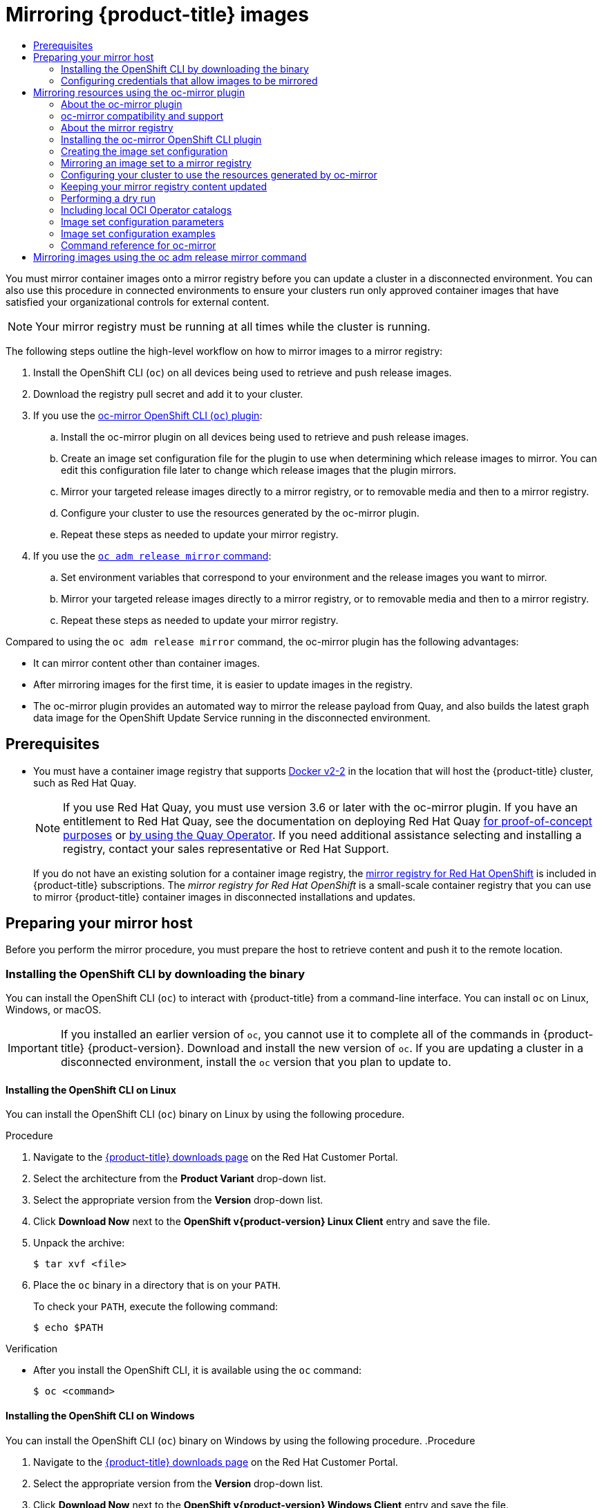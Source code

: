 :_mod-docs-content-type: ASSEMBLY
[id="mirroring-ocp-image-repository"]
= Mirroring {product-title} images
// The {product-title} attribute provides the context-sensitive name of the relevant OpenShift distribution, for example, "OpenShift Container Platform" or "OKD". The {product-version} attribute provides the product version relative to the distribution, for example "4.9".
// {product-title} and {product-version} are parsed when AsciiBinder queries the _distro_map.yml file in relation to the base branch of a pull request.
// See https://github.com/openshift/openshift-docs/blob/main/contributing_to_docs/doc_guidelines.adoc#product-name-and-version for more information on this topic.
// Other common attributes are defined in the following lines:
:data-uri:
:icons:
:experimental:
:toc: macro
:toc-title:
:imagesdir: images
:prewrap!:
:op-system-first: Red Hat Enterprise Linux CoreOS (RHCOS)
:op-system: RHCOS
:op-system-lowercase: rhcos
:op-system-base: RHEL
:op-system-base-full: Red Hat Enterprise Linux (RHEL)
:op-system-version: 8.x
:tsb-name: Template Service Broker
:kebab: image:kebab.png[title="Options menu"]
:rh-openstack-first: Red Hat OpenStack Platform (RHOSP)
:rh-openstack: RHOSP
:ai-full: Assisted Installer
:ai-version: 2.3
:cluster-manager-first: Red Hat OpenShift Cluster Manager
:cluster-manager: OpenShift Cluster Manager
:cluster-manager-url: link:https://console.redhat.com/openshift[OpenShift Cluster Manager Hybrid Cloud Console]
:cluster-manager-url-pull: link:https://console.redhat.com/openshift/install/pull-secret[pull secret from the Red Hat OpenShift Cluster Manager]
:insights-advisor-url: link:https://console.redhat.com/openshift/insights/advisor/[Insights Advisor]
:hybrid-console: Red Hat Hybrid Cloud Console
:hybrid-console-second: Hybrid Cloud Console
:oadp-first: OpenShift API for Data Protection (OADP)
:oadp-full: OpenShift API for Data Protection
:oc-first: pass:quotes[OpenShift CLI (`oc`)]
:product-registry: OpenShift image registry
:rh-storage-first: Red Hat OpenShift Data Foundation
:rh-storage: OpenShift Data Foundation
:rh-rhacm-first: Red Hat Advanced Cluster Management (RHACM)
:rh-rhacm: RHACM
:rh-rhacm-version: 2.8
:sandboxed-containers-first: OpenShift sandboxed containers
:sandboxed-containers-operator: OpenShift sandboxed containers Operator
:sandboxed-containers-version: 1.3
:sandboxed-containers-version-z: 1.3.3
:sandboxed-containers-legacy-version: 1.3.2
:cert-manager-operator: cert-manager Operator for Red Hat OpenShift
:secondary-scheduler-operator-full: Secondary Scheduler Operator for Red Hat OpenShift
:secondary-scheduler-operator: Secondary Scheduler Operator
// Backup and restore
:velero-domain: velero.io
:velero-version: 1.11
:launch: image:app-launcher.png[title="Application Launcher"]
:mtc-short: MTC
:mtc-full: Migration Toolkit for Containers
:mtc-version: 1.8
:mtc-version-z: 1.8.0
// builds (Valid only in 4.11 and later)
:builds-v2title: Builds for Red Hat OpenShift
:builds-v2shortname: OpenShift Builds v2
:builds-v1shortname: OpenShift Builds v1
//gitops
:gitops-title: Red Hat OpenShift GitOps
:gitops-shortname: GitOps
:gitops-ver: 1.1
:rh-app-icon: image:red-hat-applications-menu-icon.jpg[title="Red Hat applications"]
//pipelines
:pipelines-title: Red Hat OpenShift Pipelines
:pipelines-shortname: OpenShift Pipelines
:pipelines-ver: pipelines-1.12
:pipelines-version-number: 1.12
:tekton-chains: Tekton Chains
:tekton-hub: Tekton Hub
:artifact-hub: Artifact Hub
:pac: Pipelines as Code
//odo
:odo-title: odo
//OpenShift Kubernetes Engine
:oke: OpenShift Kubernetes Engine
//OpenShift Platform Plus
:opp: OpenShift Platform Plus
//openshift virtualization (cnv)
:VirtProductName: OpenShift Virtualization
:VirtVersion: 4.14
:KubeVirtVersion: v0.59.0
:HCOVersion: 4.14.0
:CNVNamespace: openshift-cnv
:CNVOperatorDisplayName: OpenShift Virtualization Operator
:CNVSubscriptionSpecSource: redhat-operators
:CNVSubscriptionSpecName: kubevirt-hyperconverged
:delete: image:delete.png[title="Delete"]
//distributed tracing
:DTProductName: Red Hat OpenShift distributed tracing platform
:DTShortName: distributed tracing platform
:DTProductVersion: 2.9
:JaegerName: Red Hat OpenShift distributed tracing platform (Jaeger)
:JaegerShortName: distributed tracing platform (Jaeger)
:JaegerVersion: 1.47.0
:OTELName: Red Hat OpenShift distributed tracing data collection
:OTELShortName: distributed tracing data collection
:OTELOperator: Red Hat OpenShift distributed tracing data collection Operator
:OTELVersion: 0.81.0
:TempoName: Red Hat OpenShift distributed tracing platform (Tempo)
:TempoShortName: distributed tracing platform (Tempo)
:TempoOperator: Tempo Operator
:TempoVersion: 2.1.1
//logging
:logging-title: logging subsystem for Red Hat OpenShift
:logging-title-uc: Logging subsystem for Red Hat OpenShift
:logging: logging subsystem
:logging-uc: Logging subsystem
//serverless
:ServerlessProductName: OpenShift Serverless
:ServerlessProductShortName: Serverless
:ServerlessOperatorName: OpenShift Serverless Operator
:FunctionsProductName: OpenShift Serverless Functions
//service mesh v2
:product-dedicated: Red Hat OpenShift Dedicated
:product-rosa: Red Hat OpenShift Service on AWS
:SMProductName: Red Hat OpenShift Service Mesh
:SMProductShortName: Service Mesh
:SMProductVersion: 2.4.4
:MaistraVersion: 2.4
//Service Mesh v1
:SMProductVersion1x: 1.1.18.2
//Windows containers
:productwinc: Red Hat OpenShift support for Windows Containers
// Red Hat Quay Container Security Operator
:rhq-cso: Red Hat Quay Container Security Operator
// Red Hat Quay
:quay: Red Hat Quay
:sno: single-node OpenShift
:sno-caps: Single-node OpenShift
//TALO and Redfish events Operators
:cgu-operator-first: Topology Aware Lifecycle Manager (TALM)
:cgu-operator-full: Topology Aware Lifecycle Manager
:cgu-operator: TALM
:redfish-operator: Bare Metal Event Relay
//Formerly known as CodeReady Containers and CodeReady Workspaces
:openshift-local-productname: Red Hat OpenShift Local
:openshift-dev-spaces-productname: Red Hat OpenShift Dev Spaces
// Factory-precaching-cli tool
:factory-prestaging-tool: factory-precaching-cli tool
:factory-prestaging-tool-caps: Factory-precaching-cli tool
:openshift-networking: Red Hat OpenShift Networking
// TODO - this probably needs to be different for OKD
//ifdef::openshift-origin[]
//:openshift-networking: OKD Networking
//endif::[]
// logical volume manager storage
:lvms-first: Logical volume manager storage (LVM Storage)
:lvms: LVM Storage
//Operator SDK version
:osdk_ver: 1.31.0
//Operator SDK version that shipped with the previous OCP 4.x release
:osdk_ver_n1: 1.28.0
//Next-gen (OCP 4.14+) Operator Lifecycle Manager, aka "v1"
:olmv1: OLM 1.0
:olmv1-first: Operator Lifecycle Manager (OLM) 1.0
:ztp-first: GitOps Zero Touch Provisioning (ZTP)
:ztp: GitOps ZTP
:3no: three-node OpenShift
:3no-caps: Three-node OpenShift
:run-once-operator: Run Once Duration Override Operator
// Web terminal
:web-terminal-op: Web Terminal Operator
:devworkspace-op: DevWorkspace Operator
:secrets-store-driver: Secrets Store CSI driver
:secrets-store-operator: Secrets Store CSI Driver Operator
//AWS STS
:sts-first: Security Token Service (STS)
:sts-full: Security Token Service
:sts-short: STS
//Cloud provider names
//AWS
:aws-first: Amazon Web Services (AWS)
:aws-full: Amazon Web Services
:aws-short: AWS
//GCP
:gcp-first: Google Cloud Platform (GCP)
:gcp-full: Google Cloud Platform
:gcp-short: GCP
//alibaba cloud
:alibaba: Alibaba Cloud
// IBM Cloud VPC
:ibmcloudVPCProductName: IBM Cloud VPC
:ibmcloudVPCRegProductName: IBM(R) Cloud VPC
// IBM Cloud
:ibm-cloud-bm: IBM Cloud Bare Metal (Classic)
:ibm-cloud-bm-reg: IBM Cloud(R) Bare Metal (Classic)
// IBM Power
:ibmpowerProductName: IBM Power
:ibmpowerRegProductName: IBM(R) Power
// IBM zSystems
:ibmzProductName: IBM Z
:ibmzRegProductName: IBM(R) Z
:linuxoneProductName: IBM(R) LinuxONE
//Azure
:azure-full: Microsoft Azure
:azure-short: Azure
//vSphere
:vmw-full: VMware vSphere
:vmw-short: vSphere
//Oracle
:oci-first: Oracle(R) Cloud Infrastructure
:oci: OCI
:ocvs-first: Oracle(R) Cloud VMware Solution (OCVS)
:ocvs: OCVS
:context: mirroring-ocp-image-repository

toc::[]

////
WARNING: This assembly has been moved into a subdirectory for 4.14+. Changes to this assembly for earlier versions should be done in separate PRs based off of their respective version branches. Otherwise, your cherry picks may fail.

To do: Remove this comment once 4.13 docs are EOL.
////

You must mirror container images onto a mirror registry before you can update a cluster in a disconnected environment. You can also use this procedure in connected environments to ensure your clusters run only approved container images that have satisfied your organizational controls for external content.

[NOTE]
====
Your mirror registry must be running at all times while the cluster is running.
====

The following steps outline the high-level workflow on how to mirror images to a mirror registry:

. Install the OpenShift CLI (`oc`) on all devices being used to retrieve and push release images.

. Download the registry pull secret and add it to your cluster.

. If you use the xref:../../../updating/updating_a_cluster/updating_disconnected_cluster/mirroring-image-repository.adoc#mirroring-ocp-resources-ocmirror[oc-mirror OpenShift CLI (`oc`) plugin]:

.. Install the oc-mirror plugin on all devices being used to retrieve and push release images.

.. Create an image set configuration file for the plugin to use when determining which release images to mirror. You can edit this configuration file later to change which release images that the plugin mirrors.

.. Mirror your targeted release images directly to a mirror registry, or to removable media and then to a mirror registry.

.. Configure your cluster to use the resources generated by the oc-mirror plugin.

.. Repeat these steps as needed to update your mirror registry.

. If you use the xref:../../../updating/updating_a_cluster/updating_disconnected_cluster/mirroring-image-repository.adoc#update-mirror-repository-adm-release-mirror_mirroring-ocp-image-repository[`oc adm release mirror` command]:

.. Set environment variables that correspond to your environment and the release images you want to mirror.

.. Mirror your targeted release images directly to a mirror registry, or to removable media and then to a mirror registry.

.. Repeat these steps as needed to update your mirror registry.

Compared to using the `oc adm release mirror` command, the oc-mirror plugin has the following advantages:

* It can mirror content other than container images.

* After mirroring images for the first time, it is easier to update images in the registry.

* The oc-mirror plugin provides an automated way to mirror the release payload from Quay, and also builds the latest graph data image for the OpenShift Update Service running in the disconnected environment.

[id="prerequisites_updating-mirroring-disconnected"]
== Prerequisites

* You must have a container image registry that supports link:https://docs.docker.com/registry/spec/manifest-v2-2[Docker v2-2] in the location that will host the {product-title} cluster, such as Red Hat Quay.
+
[NOTE]
====
If you use Red Hat Quay, you must use version 3.6 or later with the oc-mirror plugin. If you have an entitlement to Red Hat Quay, see the documentation on deploying Red Hat Quay link:https://access.redhat.com/documentation/en-us/red_hat_quay/3.6/html/deploy_red_hat_quay_for_proof-of-concept_non-production_purposes/[for proof-of-concept purposes] or link:https://access.redhat.com/documentation/en-us/red_hat_quay/3.6/html/deploy_red_hat_quay_on_openshift_with_the_quay_operator/[by using the Quay Operator]. If you need additional assistance selecting and installing a registry, contact your sales representative or Red Hat Support.
====
+
If you do not have an existing solution for a container image registry, the xref:../../../installing/disconnected_install/installing-mirroring-creating-registry.adoc#installing-mirroring-creating-registry[mirror registry for Red Hat OpenShift] is included in {product-title} subscriptions. The _mirror registry for Red Hat OpenShift_ is a small-scale container registry that you can use to mirror {product-title} container images in disconnected installations and updates.

[id="updating-restricted-network-mirror-host"]
== Preparing your mirror host

Before you perform the mirror procedure, you must prepare the host to retrieve content and push it to the remote location.

// Installing the OpenShift CLI by downloading the binary
:leveloffset: +2

// Module included in the following assemblies:
//
// * installing/installing_alibaba/installing-alibaba-network-customizations.adoc
// * installing/installing_alibaba/installing-alibaba-vpc.adoc
// * cli_reference/openshift_cli/getting-started.adoc
// * installing/installing_aws/installing-aws-user-infra.adoc
// * installing/installing_aws/installing-aws-customizations.adoc
// * installing/installing_aws/installing-aws-default.adoc
// * installing/installing_aws/installing-aws-china.adoc
// * installing/installing_aws/installing-aws-government-region.adoc
// * installing/installing_aws/installing-aws-secret-region.adoc
// * installing/installing_aws/installing-aws-network-customizations.adoc
// * installing/installing_aws/installing-aws-private.adoc
// * installing/installing_aws/installing-aws-vpc.adoc
// * installing/installing_aws/installing-restricted-networks-aws-installer-provisioned.adoc
// * installing/installing_aws/installing-aws-outposts-remote-workers.adocs
// * installing/installing_azure/installing-azure-customizations.adoc
// * installing/installing_azure/installing-azure-default.adoc
// * installing/installing_azure/installing-azure-government-region.adoc
// * installing/installing_azure/installing-azure-private.adoc
// * installing/installing_azure/installing-azure-vnet.adoc
// * installing/installing_azure/installing-azure-user-infra.adoc
// * installing/installing_azure_stack_hub/installing-azure-stack-hub-default.adoc
// * installing/installing_azure_stack_hub/installing-azure-stack-hub-user-infra.adoc
// * installing/installing_bare_metal/installing-bare-metal.adoc
// * installing/installing_gcp/installing-gcp-customizations.adoc
// * installing/installing_gcp/installing-gcp-private.adoc
// * installing/installing_gcp/installing-gcp-default.adoc
// * installing/installing_gcp/installing-gcp-vpc.adoc
// * installing/installing_gcp/installing-gcp-user-infra.adoc
// * installing/installing_gcp/installing-restricted-networks-gcp-installer-provisioned.adoc
// * installing/installing_ibm_cloud_public/installing-ibm-cloud-customizations.adoc
// * installing/installing_ibm_cloud_public/installing-ibm-cloud-network-customizations.adoc
// * installing/installing_ibm_cloud_public/installing-ibm-cloud-vpc.adoc
// * installing/installing_ibm_cloud_public/installing-ibm-cloud-private.adoc
// * installing/install_config/installing-restricted-networks-preparations.adoc
// * installing/installing_vsphere/installing-vsphere.adoc
// * installing/installing_vsphere/installing-vsphere-installer-provisioned.adoc
// * installing/installing_vsphere/installing-vsphere-installer-provisioned-customizations.adoc
// * installing/installing_vsphere/installing-vsphere-installer-provisioned-network-customizations.adoc
// * installing/installing_vsphere/installing-restricted-networks-installer-provisioned-vsphere.adoc
// * installing/installing_ibm_z/installing-ibm-z.adoc
// * openshift_images/samples-operator-alt-registry.adoc
// * updating/updating-restricted-network-cluster/mirroring-image-repository.adoc
// * microshift_cli_ref/microshift-oc-cli-install.adoc
// * updating/updating_a_cluster/updating_disconnected_cluster/mirroring-image-repository.adoc
// * installing/installing-nutanix-installer-provisioned.adoc
// * installing/installing-restricted-networks-nutanix-installer-provisioned.adoc
// * installing/installing_ibm_powervs/installing-ibm-power-vs-private-cluster.adoc
// * installing/installing_ibm_powervs/installing-restricted-networks-ibm-power-vs.adoc
// * installing/installing_ibm_powervs/installing-ibm-powervs-vpc.adoc
// * installing/installing-restricted-networks-azure-installer-provisioned.adoc
// * installing/installing_azure/installing-restricted-networks-azure-user-provisioned.adoc
// AMQ docs link to this; do not change anchor

:restricted:

:_mod-docs-content-type: PROCEDURE
[id="cli-installing-cli_{context}"]
= Installing the OpenShift CLI by downloading the binary

You can install the {oc-first} to interact with
{product-title}
from a command-line interface. You can install `oc` on Linux, Windows, or macOS.

[IMPORTANT]
====
If you installed an earlier version of `oc`, you cannot use it to complete all of the commands in
{product-title} {product-version}.
Download and install the new version of `oc`.
If you are updating a cluster in a disconnected environment, install the `oc` version that you plan to update to.
====

[discrete]
== Installing the OpenShift CLI on Linux

You can install the OpenShift CLI (`oc`) binary on Linux by using the following procedure.

.Procedure

. Navigate to the link:https://access.redhat.com/downloads/content/290[{product-title} downloads page] on the Red Hat Customer Portal.
. Select the architecture from the *Product Variant* drop-down list.
. Select the appropriate version from the *Version* drop-down list.
. Click *Download Now* next to the *OpenShift v{product-version} Linux Client* entry and save the file.
. Unpack the archive:
+
[source,terminal]
----
$ tar xvf <file>
----
. Place the `oc` binary in a directory that is on your `PATH`.
+
To check your `PATH`, execute the following command:
+
[source,terminal]
----
$ echo $PATH
----

.Verification

* After you install the OpenShift CLI, it is available using the `oc` command:
+
[source,terminal]
----
$ oc <command>
----

[discrete]
== Installing the OpenShift CLI on Windows

You can install the OpenShift CLI (`oc`) binary on Windows by using the following procedure.
.Procedure

. Navigate to the link:https://access.redhat.com/downloads/content/290[{product-title} downloads page] on the Red Hat Customer Portal.
. Select the appropriate version from the *Version* drop-down list.
. Click *Download Now* next to the *OpenShift v{product-version} Windows Client* entry and save the file.
. Unzip the archive with a ZIP program.
. Move the `oc` binary to a directory that is on your `PATH`.
+
To check your `PATH`, open the command prompt and execute the following command:
+
[source,terminal]
----
C:\> path
----

.Verification

* After you install the OpenShift CLI, it is available using the `oc` command:
+
[source,terminal]
----
C:\> oc <command>
----

[discrete]
== Installing the OpenShift CLI on macOS

You can install the OpenShift CLI (`oc`) binary on macOS by using the following procedure.
.Procedure

. Navigate to the link:https://access.redhat.com/downloads/content/290[{product-title} downloads page] on the Red Hat Customer Portal.
. Select the appropriate version from the *Version* drop-down list.
. Click *Download Now* next to the *OpenShift v{product-version} macOS Client* entry and save the file.
+
[NOTE]
====
For macOS arm64, choose the *OpenShift v{product-version} macOS arm64 Client* entry.
====
. Unpack and unzip the archive.
. Move the `oc` binary to a directory on your PATH.
+
To check your `PATH`, open a terminal and execute the following command:
+
[source,terminal]
----
$ echo $PATH
----

.Verification

* After you install the OpenShift CLI, it is available using the `oc` command:
+
[source,terminal]
----
$ oc <command>
----

:!restricted:

:leveloffset!:

[role="_additional-resources"]
.Additional resources

* xref:../../../cli_reference/openshift_cli/extending-cli-plugins.adoc#cli-installing-plugins_cli-extend-plugins[Installing and using CLI plugins]

// Configuring credentials that allow images to be mirrored
:leveloffset: +2

// Module included in the following assemblies:
//
// * installing/disconnected_install/installing-mirroring-installation-images.adoc
// * installing/disconnected_install/installing-mirroring-disconnected.adoc
// * openshift_images/samples-operator-alt-registry.adoc
// * scalability_and_performance/ztp_far_edge/ztp-deploying-far-edge-clusters-at-scale.adoc
// * updating/updating_a_cluster/updating_disconnected_cluster/mirroring-image-repository.adoc

:restricted:
:update-oc-mirror:



:_mod-docs-content-type: PROCEDURE
[id="installation-adding-registry-pull-secret_{context}"]
= Configuring credentials that allow images to be mirrored

Create a container image registry credentials file that allows mirroring
images from Red Hat to your mirror.

[WARNING]
====
Do not use this image registry credentials file as the pull secret when you install a cluster. If you provide this file when you install cluster, all of the machines in the cluster will have write access to your mirror registry.
====

[WARNING]
====
This process requires that you have write access to a container image registry on the mirror registry and adds the credentials to a registry pull secret.
====


.Prerequisites
* You configured a mirror registry to use in your disconnected environment.
* You identified an image repository location on your mirror registry to mirror images into.
* You provisioned a mirror registry account that allows images to be uploaded to that image repository.

.Procedure

Complete the following steps on the installation host:

. Download your `registry.redhat.io` {cluster-manager-url-pull}.

. Make a copy of your pull secret in JSON format:
+
[source,terminal]
----
$ cat ./pull-secret | jq . > <path>/<pull_secret_file_in_json> <1>
----
<1> Specify the path to the folder to store the pull secret in and a name for the JSON file that you create.
+
The contents of the file resemble the following example:
+
[source,json]
----
{
  "auths": {
    "cloud.openshift.com": {
      "auth": "b3BlbnNo...",
      "email": "you@example.com"
    },
    "quay.io": {
      "auth": "b3BlbnNo...",
      "email": "you@example.com"
    },
    "registry.connect.redhat.com": {
      "auth": "NTE3Njg5Nj...",
      "email": "you@example.com"
    },
    "registry.redhat.io": {
      "auth": "NTE3Njg5Nj...",
      "email": "you@example.com"
    }
  }
}
----
// An additional step for following this procedure when using oc-mirror as part of the disconnected install process.
// Similar to the additional step above, except it is framed as optional because it is included in a disconnected update page (where users may or may not use oc-mirror for their process)
. Optional: If using the oc-mirror plugin, save the file either as `~/.docker/config.json` or `$XDG_RUNTIME_DIR/containers/auth.json`.

. Generate the base64-encoded user name and password or token for your mirror registry:
+
[source,terminal]
----
$ echo -n '<user_name>:<password>' | base64 -w0 <1>
BGVtbYk3ZHAtqXs=
----
<1> For `<user_name>` and `<password>`, specify the user name and password that you configured for your registry.

. Edit the JSON
file and add a section that describes your registry to it:
+
[source,json]
----
  "auths": {
    "<mirror_registry>": { <1>
      "auth": "<credentials>", <2>
      "email": "you@example.com"
    }
  },
----
<1> For `<mirror_registry>`, specify the registry domain name, and optionally the
port, that your mirror registry uses to serve content. For example,
`registry.example.com` or `registry.example.com:8443`
<2> For `<credentials>`, specify the base64-encoded user name and password for
the mirror registry.
+
The file resembles the following example:
+
[source,json]
----
{
  "auths": {
    "registry.example.com": {
      "auth": "BGVtbYk3ZHAtqXs=",
      "email": "you@example.com"
    },
    "cloud.openshift.com": {
      "auth": "b3BlbnNo...",
      "email": "you@example.com"
    },
    "quay.io": {
      "auth": "b3BlbnNo...",
      "email": "you@example.com"
    },
    "registry.connect.redhat.com": {
      "auth": "NTE3Njg5Nj...",
      "email": "you@example.com"
    },
    "registry.redhat.io": {
      "auth": "NTE3Njg5Nj...",
      "email": "you@example.com"
    }
  }
}
----

////
This is not currently working as intended.
. Log in to your registry by using the following command:
+
[source,terminal]
----
$ oc registry login --to ./pull-secret.json --registry "<registry_host_and_port>" --auth-basic=<username>:<password>
----
+
Provide both the registry details and a valid user name and password for the registry.
////


:!restricted:
:!update-oc-mirror:


:leveloffset!:

[id=mirroring-ocp-resources-ocmirror]
== Mirroring resources using the oc-mirror plugin

You can use the oc-mirror OpenShift CLI (`oc`) plugin to mirror images to a mirror registry in your fully or partially disconnected environments. You must run oc-mirror from a system with internet connectivity to download the required images from the official Red Hat registries.

// About the oc-mirror plugin
:leveloffset: +2

// Module included in the following assemblies:
//
// * installing/disconnected_install/installing-mirroring-disconnected.adoc
// * updating/updating_a_cluster/updating_disconnected_cluster/mirroring-image-repository.adoc

:_mod-docs-content-type: CONCEPT
[id="installation-oc-mirror-about_{context}"]
= About the oc-mirror plugin

You can use the oc-mirror OpenShift CLI (`oc`) plugin to mirror all required {product-title} content and other images to your mirror registry by using a single tool. It provides the following features:

* Provides a centralized method to mirror {product-title} releases, Operators, helm charts, and other images.
* Maintains update paths for {product-title} and Operators.
* Uses a declarative image set configuration file to include only the {product-title} releases, Operators, and images that your cluster needs.
* Performs incremental mirroring, which reduces the size of future image sets.
* Prunes images from the target mirror registry that were excluded from the image set configuration since the previous execution.
* Optionally generates supporting artifacts for OpenShift Update Service (OSUS) usage.

When using the oc-mirror plugin, you specify which content to mirror in an image set configuration file. In this YAML file, you can fine-tune the configuration to only include the {product-title} releases and Operators that your cluster needs. This reduces the amount of data that you need to download and transfer. The oc-mirror plugin can also mirror arbitrary helm charts and additional container images to assist users in seamlessly synchronizing their workloads onto mirror registries.

The first time you run the oc-mirror plugin, it populates your mirror registry with the required content to perform your disconnected cluster installation or update. In order for your disconnected cluster to continue receiving updates, you must keep your mirror registry updated. To update your mirror registry, you run the oc-mirror plugin using the same configuration as the first time you ran it. The oc-mirror plugin references the metadata from the storage backend and only downloads what has been released since the last time you ran the tool. This provides update paths for {product-title} and Operators and performs dependency resolution as required.

[IMPORTANT]
====
When using the oc-mirror CLI plugin to populate a mirror registry, any further updates to the mirror registry must be made using the oc-mirror tool.
====

:leveloffset!:

// oc-mirror compatibility and support
:leveloffset: +2

// Module included in the following assemblies:
//
// * installing/disconnected_install/installing-mirroring-disconnected.adoc
// * updating/updating_a_cluster/updating_disconnected_cluster/mirroring-image-repository.adoc

:_mod-docs-content-type: CONCEPT
[id="oc-mirror-support_{context}"]
= oc-mirror compatibility and support

The oc-mirror plugin supports mirroring {product-title} payload images and Operator catalogs for {product-title} versions 4.10 and later.

[NOTE]
====
On `aarch64`, `ppc64le`, and `s390x` architectures the oc-mirror plugin is only supported for {product-title} versions 4.14 and later.
====

Use the latest available version of the oc-mirror plugin regardless of which versions of {product-title} you need to mirror.

// TODO: Remove this in 4.14
[IMPORTANT]
====
If you used the Technology Preview OCI local catalogs feature for the oc-mirror plugin for {product-title} 4.12, you can no longer use the OCI local catalogs feature of the oc-mirror plugin to copy a catalog locally and convert it to OCI format as a first step to mirroring to a fully disconnected cluster.
====

:leveloffset!:

// About the mirror registry
:leveloffset: +2

// Module included in the following assemblies:
//
// * installing/disconnected_install/installing-mirroring-installation-images.adoc
// * openshift_images/samples-operator-alt-registry.adoc
// * scalability_and_performance/ztp-deploying-disconnected.adoc
// * updating/updating_a_cluster/updating_disconnected_cluster/mirroring-image-repository.adoc


:oc-mirror:

:_mod-docs-content-type: CONCEPT
[id="installation-about-mirror-registry_{context}"]
= About the mirror registry

You can mirror the images that are required for {product-title} installation and subsequent product updates to a container mirror registry that supports link:https://docs.docker.com/registry/spec/manifest-v2-2[Docker v2-2], such as Red Hat Quay. If you do not have access to a large-scale container registry, you can use the _mirror registry for Red Hat OpenShift_, which is a small-scale container registry included with {product-title} subscriptions.

Regardless of your chosen registry, the procedure to mirror content from Red Hat hosted sites on the internet to an isolated image registry is the same. After you mirror the content, you configure each cluster to retrieve this content from your mirror registry.

[IMPORTANT]
====
The {product-registry} cannot be used as the target registry because it does not support pushing without a tag, which is required during the mirroring process.
====

If choosing a container registry that is not the _mirror registry for Red Hat OpenShift_, it must be reachable by every machine in the clusters that you provision. If the registry is unreachable, installation, updating, or normal operations such as workload relocation might fail. For that reason, you must run mirror registries in a highly available way, and the mirror registries must at least match the production availability of your {product-title} clusters.

When you populate your mirror registry with {product-title} images, you can follow two scenarios. If you have a host that can access both the internet and your mirror registry, but not your cluster nodes, you can directly mirror the content from that machine. This process is referred to as _connected mirroring_. If you have no such host, you must mirror the images to a file system and then bring that host or removable media into your restricted environment. This process is referred to as _disconnected mirroring_.

For mirrored registries, to view the source of pulled images, you must review the `Trying to access` log entry in the CRI-O logs. Other methods to view the image pull source, such as using the `crictl images` command on a node, show the non-mirrored image name, even though the image is pulled from the mirrored location.

[NOTE]
====
Red Hat does not test third party registries with {product-title}.
====


:!oc-mirror:

:leveloffset!:

[role="_additional-resources"]
.Additional resources

* For information about viewing the CRI-O logs to view the image source, see xref:../../../installing/validating-an-installation.adoc#viewing-the-image-pull-source_validating-an-installation[Viewing the image pull source].

// Installing the oc-mirror OpenShift CLI plugin
:leveloffset: +2

// Module included in the following assemblies:
//
// * installing/disconnected_install/installing-mirroring-disconnected.adoc
// * updating/updating_a_cluster/updating_disconnected_cluster/mirroring-image-repository.adoc

:_mod-docs-content-type: PROCEDURE
[id="installation-oc-mirror-installing-plugin_{context}"]
= Installing the oc-mirror OpenShift CLI plugin

To use the oc-mirror OpenShift CLI plugin to mirror registry images, you must install the plugin. If you are mirroring image sets in a fully disconnected environment, ensure that you install the oc-mirror plugin on the host with internet access and the host in the disconnected environment with access to the mirror registry.

.Prerequisites

* You have installed the OpenShift CLI (`oc`).

.Procedure

. Download the oc-mirror CLI plugin.

.. Navigate to the link:https://console.redhat.com/openshift/downloads[Downloads] page of the {cluster-manager-url}.

.. Under the *OpenShift disconnected installation tools* section, click *Download* for *OpenShift Client (oc) mirror plugin* and save the file.

. Extract the archive:
+
[source,terminal]
----
$ tar xvzf oc-mirror.tar.gz
----

. If necessary, update the plugin file to be executable:
+
[source,terminal]
----
$ chmod +x oc-mirror
----
+
[NOTE]
====
Do not rename the `oc-mirror` file.
====

. Install the oc-mirror CLI plugin by placing the file in your `PATH`, for example, `/usr/local/bin`:
+
[source,terminal]
----
$ sudo mv oc-mirror /usr/local/bin/.
----

.Verification

* Run `oc mirror help` to verify that the plugin was successfully installed:
+
[source,terminal]
----
$ oc mirror help
----

:leveloffset!:

// Creating the image set configuration
:leveloffset: +2

// Module included in the following assemblies:
//
// * installing/disconnected_install/installing-mirroring-disconnected.adoc
// * updating/updating_a_cluster/updating_disconnected_cluster/mirroring-image-repository.adoc

:_mod-docs-content-type: PROCEDURE
[id="oc-mirror-creating-image-set-config_{context}"]
= Creating the image set configuration

Before you can use the oc-mirror plugin to mirror image sets, you must create an image set configuration file. This image set configuration file defines which {product-title} releases, Operators, and other images to mirror, along with other configuration settings for the oc-mirror plugin.

You must specify a storage backend in the image set configuration file. This storage backend can be a local directory or a registry that supports link:https://docs.docker.com/registry/spec/manifest-v2-2[Docker v2-2]. The oc-mirror plugin stores metadata in this storage backend during image set creation.

[IMPORTANT]
====
Do not delete or modify the metadata that is generated by the oc-mirror plugin. You must use the same storage backend every time you run the oc-mirror plugin for the same mirror registry.
====

.Prerequisites

* You have created a container image registry credentials file. For instructions, see _Configuring credentials that allow images to be mirrored_.

.Procedure

. Use the `oc mirror init` command to create a template for the image set configuration and save it to a file called `imageset-config.yaml`:
+
[source,terminal]
----
$ oc mirror init --registry example.com/mirror/oc-mirror-metadata > imageset-config.yaml <1>
----
<1> Replace `example.com/mirror/oc-mirror-metadata` with the location of your registry for the storage backend.

. Edit the file and adjust the settings as necessary:
+
[source,yaml,subs="attributes+"]
----
kind: ImageSetConfiguration
apiVersion: mirror.openshift.io/v1alpha2
archiveSize: 4                                                      <1>
storageConfig:                                                      <2>
  registry:
    imageURL: example.com/mirror/oc-mirror-metadata                 <3>
    skipTLS: false
mirror:
  platform:
    channels:
    - name: stable-{product-version}                                             <4>
      type: ocp
    graph: true                                                     <5>
  operators:
  - catalog: registry.redhat.io/redhat/redhat-operator-index:v{product-version}  <6>
    packages:
    - name: serverless-operator                                     <7>
      channels:
      - name: stable                                                <8>
  additionalImages:
  - name: registry.redhat.io/ubi9/ubi:latest                        <9>
  helm: {}
----
<1> Add `archiveSize` to set the maximum size, in GiB, of each file within the image set.
<2> Set the back-end location to save the image set metadata to. This location can be a registry or local directory. It is required to specify `storageConfig` values.
<3> Set the registry URL for the storage backend.
<4> Set the channel to retrieve the {product-title} images from.
<5> Add `graph: true` to build and push the graph-data image to the mirror registry. The graph-data image is required to create OpenShift Update Service (OSUS). The `graph: true` field also generates the `UpdateService` custom resource manifest. The `oc` command-line interface (CLI) can use the `UpdateService` custom resource manifest to create OSUS. For more information, see _About the OpenShift Update Service_.
<6> Set the Operator catalog to retrieve the {product-title} images from.
<7> Specify only certain Operator packages to include in the image set. Remove this field to retrieve all packages in the catalog.
<8> Specify only certain channels of the Operator packages to include in the image set. You must always include the default channel for the Operator package even if you do not use the bundles in that channel. You can find the default channel by running the following command: `oc mirror list operators --catalog=<catalog_name> --package=<package_name>`.
<9> Specify any additional images to include in image set.
+
See _Image set configuration parameters_ for the full list of parameters and _Image set configuration examples_ for various mirroring use cases.

. Save the updated file.
+
This image set configuration file is required by the `oc mirror` command when mirroring content.

:leveloffset!:

[role="_additional-resources"]
.Additional resources

* xref:../../../updating/updating_a_cluster/updating_disconnected_cluster/mirroring-image-repository.adoc#oc-mirror-imageset-config-params_mirroring-ocp-image-repository[Image set configuration parameters]
* xref:../../../updating/updating_a_cluster/updating_disconnected_cluster/mirroring-image-repository.adoc#oc-mirror-image-set-examples_mirroring-ocp-image-repository[Image set configuration examples]
* xref:../../../updating/understanding_updates/intro-to-updates.adoc#update-service-about_understanding-openshift-updates[About the OpenShift Update Service]

[id="mirroring-image-set"]
=== Mirroring an image set to a mirror registry

You can use the oc-mirror CLI plugin to mirror images to a mirror registry in a xref:../../../updating/updating_a_cluster/updating_disconnected_cluster/mirroring-image-repository.adoc#mirroring-image-set-partial[partially disconnected environment] or in a xref:../../../updating/updating_a_cluster/updating_disconnected_cluster/mirroring-image-repository.adoc#mirroring-image-set-full[fully disconnected environment].

The following procedures assume that you already have your mirror registry set up.

[id="mirroring-image-set-partial"]
==== Mirroring an image set in a partially disconnected environment

In a partially disconnected environment, you can mirror an image set directly to the target mirror registry.

// Mirroring from mirror to mirror
:leveloffset: +4

// Module included in the following assemblies:
//
// * installing/disconnected_install/installing-mirroring-disconnected.adoc
// * updating/updating_a_cluster/updating_disconnected_cluster/mirroring-image-repository.adoc

:_mod-docs-content-type: PROCEDURE
[id="oc-mirror-mirror-to-mirror_{context}"]
= Mirroring from mirror to mirror

You can use the oc-mirror plugin to mirror an image set directly to a target mirror registry that is accessible during image set creation.

You are required to specify a storage backend in the image set configuration file. This storage backend can be a local directory or a Docker v2 registry. The oc-mirror plugin stores metadata in this storage backend during image set creation.

[IMPORTANT]
====
Do not delete or modify the metadata that is generated by the oc-mirror plugin. You must use the same storage backend every time you run the oc-mirror plugin for the same mirror registry.
====

.Prerequisites

* You have access to the internet to obtain the necessary container images.
* You have installed the OpenShift CLI (`oc`).
* You have installed the `oc-mirror` CLI plugin.
* You have created the image set configuration file.

.Procedure

* Run the `oc mirror` command to mirror the images from the specified image set configuration to a specified registry:
+
[source,terminal]
----
$ oc mirror --config=./imageset-config.yaml \// <1>
  docker://registry.example:5000             <2>
----
<1> Pass in the image set configuration file that was created. This procedure assumes that it is named `imageset-config.yaml`.
<2> Specify the registry to mirror the image set file to. The registry must start with `docker://`. If you specify a top-level namespace for the mirror registry, you must also use this same namespace on subsequent executions.

.Verification

. Navigate into the `oc-mirror-workspace/` directory that was generated.
. Navigate into the results directory, for example, `results-1639608409/`.
. Verify that YAML files are present for the `ImageContentSourcePolicy` and `CatalogSource` resources.

[NOTE]
====
The `repositoryDigestMirrors` section of the `ImageContentSourcePolicy` YAML file is used for the `install-config.yaml` file during installation.
====
+
// TODO: Test and get some better wording/example output.

.Next steps

* Configure your cluster to use the resources generated by oc-mirror.

.Troubleshooting

* link:https://access.redhat.com/solutions/7032017[Unable to retrieve source image].

:leveloffset!:

[id="mirroring-image-set-full"]
==== Mirroring an image set in a fully disconnected environment

To mirror an image set in a fully disconnected environment, you must first xref:../../../updating/updating_a_cluster/updating_disconnected_cluster/mirroring-image-repository.adoc#oc-mirror-mirror-to-disk_mirroring-ocp-image-repository[mirror the image set to disk], then xref:../../../updating/updating_a_cluster/updating_disconnected_cluster/mirroring-image-repository.adoc#oc-mirror-disk-to-mirror_mirroring-ocp-image-repository[mirror the image set file on disk to a mirror].

// Mirroring from mirror to disk
:leveloffset: +4

// Module included in the following assemblies:
//
// * installing/disconnected_install/installing-mirroring-disconnected.adoc
// * updating/updating_a_cluster/updating_disconnected_cluster/mirroring-image-repository.adoc

:_mod-docs-content-type: PROCEDURE
[id="oc-mirror-mirror-to-disk_{context}"]
= Mirroring from mirror to disk

You can use the oc-mirror plugin to generate an image set and save the contents to disk. The generated image set can then be transferred to the disconnected environment and mirrored to the target registry.

[IMPORTANT]
====
Depending on the configuration specified in the image set configuration file, using oc-mirror to mirror images might download several hundreds of gigabytes of data to disk.

The initial image set download when you populate the mirror registry is often the largest. Because you only download the images that changed since the last time you ran the command, when you run the oc-mirror plugin again, the generated image set is often smaller.
====

You are required to specify a storage backend in the image set configuration file. This storage backend can be a local directory or a docker v2 registry. The oc-mirror plugin stores metadata in this storage backend during image set creation.

[IMPORTANT]
====
Do not delete or modify the metadata that is generated by the oc-mirror plugin. You must use the same storage backend every time you run the oc-mirror plugin for the same mirror registry.
====

.Prerequisites

* You have access to the internet to obtain the necessary container images.
* You have installed the OpenShift CLI (`oc`).
* You have installed the `oc-mirror` CLI plugin.
* You have created the image set configuration file.
// TODO: Don't need a running cluster, but need some pull secrets. Sync w/ team on this

.Procedure

* Run the `oc mirror` command to mirror the images from the specified image set configuration to disk:
+
[source,terminal]
----
$ oc mirror --config=./imageset-config.yaml \// <1>
  file://<path_to_output_directory>          <2>
----
<1> Pass in the image set configuration file that was created. This procedure assumes that it is named `imageset-config.yaml`.
<2> Specify the target directory where you want to output the image set file. The target directory path must start with `file://`.

.Verification

. Navigate to your output directory:
+
[source,terminal]
----
$ cd <path_to_output_directory>
----

. Verify that an image set `.tar` file was created:
+
[source,terminal]
----
$ ls
----
+
.Example output
[source,text]
----
mirror_seq1_000000.tar
----

.Next steps

* Transfer the image set .tar file to the disconnected environment.

.Troubleshooting

* link:https://access.redhat.com/solutions/7032017[Unable to retrieve source image].


:leveloffset!:

// Mirroring from disk to mirror in a disconnected environment
:leveloffset: +4

// Module included in the following assemblies:
//
// * installing/disconnected_install/installing-mirroring-disconnected.adoc
// * updating/updating_a_cluster/updating_disconnected_cluster/mirroring-image-repository.adoc

:_mod-docs-content-type: PROCEDURE
[id="oc-mirror-disk-to-mirror_{context}"]
= Mirroring from disk to mirror

You can use the oc-mirror plugin to mirror the contents of a generated image set to the target mirror registry.

.Prerequisites

* You have installed the OpenShift CLI (`oc`) in the disconnected environment.
* You have installed the `oc-mirror` CLI plugin in the disconnected environment.
* You have generated the image set file by using the `oc mirror` command.
* You have transferred the image set file to the disconnected environment.
// TODO: Confirm prereq about not needing a cluster, but need pull secret misc

.Procedure

* Run the `oc mirror` command to process the image set file on disk and mirror the contents to a target mirror registry:
+
[source,terminal]
----
$ oc mirror --from=./mirror_seq1_000000.tar \// <1>
  docker://registry.example:5000             <2>
----
<1> Pass in the image set .tar file to mirror, named `mirror_seq1_000000.tar` in this example. If an `archiveSize` value was specified in the image set configuration file, the image set might be broken up into multiple .tar files. In this situation, you can pass in a directory that contains the image set .tar files.
<2> Specify the registry to mirror the image set file to. The registry must start with `docker://`. If you specify a top-level namespace for the mirror registry, you must also use this same namespace on subsequent executions.
+
This command updates the mirror registry with the image set and generates the `ImageContentSourcePolicy` and `CatalogSource` resources.

.Verification

. Navigate into the `oc-mirror-workspace/` directory that was generated.
. Navigate into the results directory, for example, `results-1639608409/`.
. Verify that YAML files are present for the `ImageContentSourcePolicy` and `CatalogSource` resources.
+
// TODO: Test and get some better wording/example output.

.Next steps

* Configure your cluster to use the resources generated by oc-mirror.

.Troubleshooting

* link:https://access.redhat.com/solutions/7032017[Unable to retrieve source image].


:leveloffset!:

// Configuring your cluster to use the resources generated by oc-mirror
:leveloffset: +2

// Module included in the following assemblies:
//
// * installing/disconnected_install/installing-mirroring-disconnected.adoc
// * updating/updating_a_cluster/updating_disconnected_cluster/mirroring-image-repository.adoc

:_mod-docs-content-type: PROCEDURE
[id="oc-mirror-updating-cluster-manifests_{context}"]
= Configuring your cluster to use the resources generated by oc-mirror

After you have mirrored your image set to the mirror registry, you must apply the generated `ImageContentSourcePolicy`, `CatalogSource`, and release image signature resources into the cluster.

The `ImageContentSourcePolicy` resource associates the mirror registry with the source registry and redirects image pull requests from the online registries to the mirror registry. The `CatalogSource` resource is used by Operator Lifecycle Manager (OLM) to retrieve information about the available Operators in the mirror registry. The release image signatures are used to verify the mirrored release images.

.Prerequisites

* You have mirrored the image set to the registry mirror in the disconnected environment.
* You have access to the cluster as a user with the `cluster-admin` role.

.Procedure

. Log in to the OpenShift CLI as a user with the `cluster-admin` role.

. Apply the YAML files from the results directory to the cluster by running the following command:
+
[source,terminal]
----
$ oc apply -f ./oc-mirror-workspace/results-1639608409/
----

. If you mirrored release images, apply the release image signatures to the cluster by running the following command:
+
[source,terminal]
----
$ oc apply -f ./oc-mirror-workspace/results-1639608409/release-signatures/
----
+
[NOTE]
====
If you are mirroring Operators instead of clusters, you do not need to run `$ oc apply -f ./oc-mirror-workspace/results-1639608409/release-signatures/`. Running that command will return an error, as there are no release image signatures to apply.
====

// TODO: Any example output to show?

.Verification

. Verify that the `ImageContentSourcePolicy` resources were successfully installed by running the following command:
+
[source,terminal]
----
$ oc get imagecontentsourcepolicy --all-namespaces
----

. Verify that the `CatalogSource` resources were successfully installed by running the following command:
+
[source,terminal]
----
$ oc get catalogsource --all-namespaces
----

:leveloffset!:

[id="updating-mirror-registry-content"]
=== Keeping your mirror registry content updated

After you populate your target mirror registry with the initial image set, you must update it regularly so that it has the latest content. If possible, you can set up a cron job to update the mirror registry on a regular basis.

Update your image set configuration to add or remove {product-title} and Operator releases as necessary. Removed images are pruned from the mirror registry.

// About updating your mirror registry content
:leveloffset: +3

// Module included in the following assemblies:
//
// * installing/disconnected_install/installing-mirroring-disconnected.adoc
// * updating/updating_a_cluster/updating_disconnected_cluster/mirroring-image-repository.adoc

:_mod-docs-content-type: CONCEPT
[id="oc-mirror-updating-registry-about_{context}"]
= About updating your mirror registry content

When you run the oc-mirror plugin again, it generates an image set that only contains new and updated images since the previous execution. Because it only pulls in the differences since the previous image set was created, the generated image set is often smaller and faster to process than the initial image set.

[IMPORTANT]
====
Generated image sets are sequential and must be pushed to the target mirror registry in order. You can derive the sequence number from the file name of the generated image set archive file.
====

[discrete]
== Adding new and updated images

Depending on the settings in your image set configuration, future executions of oc-mirror can mirror additional new and updated images. Review the settings in your image set configuration to ensure that you are retrieving new versions as necessary. For example, you can set the minimum and maximum versions of Operators to mirror if you want to restrict to specific versions. Alternatively, you can set the minimum version as a starting point to mirror, but keep the version range open so you keep receiving new Operator versions on future executions of oc-mirror. Omitting any minimum or maximum version gives you the full version history of an Operator in a channel. Omitting explicitly named channels gives you all releases in all channels of the specified Operator. Omitting any named Operator gives you the entire catalog of all Operators and all their versions ever released.

All these constraints and conditions are evaluated against the publicly released content by Red Hat on every invocation of oc-mirror. This way, it automatically picks up new releases and entirely new Operators. Constraints can be specified by only listing a desired set of Operators, which will not automatically add other newly released Operators into the mirror set. You can also specify a particular release channel, which limits mirroring to just this channel and not any new channels that have been added. This is important for Operator products, such as Red Hat Quay, that use different release channels for their minor releases. Lastly, you can specify a maximum version of a particular Operator, which causes the tool to only mirror the specified version range so that you do not automatically get any newer releases past the maximum version mirrored. In all these cases, you must update the image set configuration file to broaden the scope of the mirroring of Operators to get other Operators, new channels, and newer versions of Operators to be available in your target registry.

It is recommended to align constraints like channel specification or version ranges with the release strategy that a particular Operator has chosen. For example, when the Operator uses a `stable` channel, you should restrict mirroring to that channel and potentially a minimum version to find the right balance between download volume and getting stable updates regularly. If the Operator chooses a release version channel scheme, for example `stable-3.7`, you should mirror all releases in that channel. This allows you to keep receiving patch versions of the Operator, for example `3.7.1`. You can also regularly adjust the image set configuration to add channels for new product releases, for example `stable-3.8`.

[discrete]
== Pruning images

Images are pruned automatically from the target mirror registry if they are no longer included in the latest image set that was generated and mirrored. This allows you to easily manage and clean up unneeded content and reclaim storage resources.

If there are {product-title} releases or Operator versions that you no longer need, you can modify your image set configuration to exclude them, and they will be pruned from the mirror registry upon mirroring. This can be done by adjusting a minimum or maximum version range setting per Operator in the image set configuration file or by deleting the Operator from the list of Operators to mirror from the catalog. You can also remove entire Operator catalogs or entire {product-title} releases from the configuration file.

[IMPORTANT]
====
If there are no new or updated images to mirror, the excluded images are not pruned from the target mirror registry. Additionally, if an Operator publisher removes an Operator version from a channel, the removed versions are pruned from the target mirror registry.
====

To disable automatic pruning of images from the target mirror registry, pass the `--skip-pruning` flag to the `oc mirror` command.

:leveloffset!:

// Updating your mirror registry content
:leveloffset: +3

// Module included in the following assemblies:
//
// * installing/disconnected_install/installing-mirroring-disconnected.adoc
// * updating/updating_a_cluster/updating_disconnected_cluster/mirroring-image-repository.adoc

:_mod-docs-content-type: PROCEDURE
[id="oc-mirror-differential-updates_{context}"]
= Updating your mirror registry content

After you publish the initial image set to the mirror registry, you can use the oc-mirror plugin to keep your disconnected clusters updated.

Depending on your image set configuration, oc-mirror automatically detects newer releases of {product-title} and your selected Operators that have been released after you completed the inital mirror. It is recommended to run oc-mirror at regular intervals, for example in a nightly cron job, to receive product and security updates on a timely basis.

.Prerequisites

* You have used the oc-mirror plugin to mirror the initial image set to your mirror registry.
* You have access to the storage backend that was used for the initial execution of the oc-mirror plugin.
+
[NOTE]
====
You must use the same storage backend as the initial execution of oc-mirror for the same mirror registry. Do not delete or modify the metadata image that is generated by the oc-mirror plugin.
====

.Procedure

. If necessary, update your image set configuration file to pick up new {product-title} and Operator versions. See _Image set configuration examples_ for example mirroring use cases.

. Follow the same steps that you used to mirror your initial image set to the mirror registry. For instructions, see _Mirroring an image set in a partially disconnected environment_ or _Mirroring an image set in a fully disconnected environment_.
+
[IMPORTANT]
====
* You must provide the same storage backend so that only a differential image set is created and mirrored.
* If you specified a top-level namespace for the mirror registry during the initial image set creation, then you must use this same namespace every time you run the oc-mirror plugin for the same mirror registry.
====

. Configure your cluster to use the resources generated by oc-mirror.

:leveloffset!:

[role="_additional-resources"]
.Additional resources

* xref:../../../updating/updating_a_cluster/updating_disconnected_cluster/mirroring-image-repository.adoc#oc-mirror-image-set-examples_mirroring-ocp-image-repository[Image set configuration examples]
* xref:../../../updating/updating_a_cluster/updating_disconnected_cluster/mirroring-image-repository.adoc#mirroring-image-set-partial[Mirroring an image set in a partially disconnected environment]
* xref:../../../updating/updating_a_cluster/updating_disconnected_cluster/mirroring-image-repository.adoc#mirroring-image-set-full[Mirroring an image set in a fully disconnected environment]
* xref:../../../updating/updating_a_cluster/updating_disconnected_cluster/mirroring-image-repository.adoc#oc-mirror-updating-cluster-manifests_mirroring-ocp-image-repository[Configuring your cluster to use the resources generated by oc-mirror]

// Performing a dry run
:leveloffset: +2

// Module included in the following assemblies:
//
// * installing/disconnected_install/installing-mirroring-disconnected.adoc
// * updating/updating_a_cluster/updating_disconnected_cluster/mirroring-image-repository.adoc

:_mod-docs-content-type: PROCEDURE
[id="oc-mirror-dry-run_{context}"]
= Performing a dry run

You can use oc-mirror to perform a dry run, without actually mirroring any images. This allows you to review the list of images that would be mirrored, as well as any images that would be pruned from the mirror registry. It also allows you to catch any errors with your image set configuration early or use the generated list of images with other tools to carry out the mirroring operation.

.Prerequisites

* You have access to the internet to obtain the necessary container images.
* You have installed the OpenShift CLI (`oc`).
* You have installed the `oc-mirror` CLI plugin.
* You have created the image set configuration file.

.Procedure

. Run the `oc mirror` command with the `--dry-run` flag to perform a dry run:
+
[source,terminal]
----
$ oc mirror --config=./imageset-config.yaml \// <1>
  docker://registry.example:5000            \// <2>
  --dry-run                                  <3>
----
<1> Pass in the image set configuration file that was created. This procedure assumes that it is named `imageset-config.yaml`.
<2> Specify the mirror registry. Nothing is mirrored to this registry as long as you use the `--dry-run` flag.
<3> Use the `--dry-run` flag to generate the dry run artifacts and not an actual image set file.
+
.Example output
[source,terminal]
----
Checking push permissions for registry.example:5000
Creating directory: oc-mirror-workspace/src/publish
Creating directory: oc-mirror-workspace/src/v2
Creating directory: oc-mirror-workspace/src/charts
Creating directory: oc-mirror-workspace/src/release-signatures
No metadata detected, creating new workspace
wrote mirroring manifests to oc-mirror-workspace/operators.1658342351/manifests-redhat-operator-index

...

info: Planning completed in 31.48s
info: Dry run complete
Writing image mapping to oc-mirror-workspace/mapping.txt
----

. Navigate into the workspace directory that was generated:
+
[source,terminal]
----
$ cd oc-mirror-workspace/
----

. Review the `mapping.txt` file that was generated.
+
This file contains a list of all images that would be mirrored.

. Review the `pruning-plan.json` file that was generated.
+
This file contains a list of all images that would be pruned from the mirror registry when the image set is published.
+
[NOTE]
====
The `pruning-plan.json` file is only generated if your oc-mirror command points to your mirror registry and there are images to be pruned.
====

:leveloffset!:

// Mirroring Operator images in OCI format
:leveloffset: +2

// Module included in the following assemblies:
//
// * installing/disconnected_install/installing-mirroring-disconnected.adoc
// * updating/updating_a_cluster/updating_disconnected_cluster/mirroring-image-repository.adoc

:_mod-docs-content-type: PROCEDURE
[id="oc-mirror-oci-format_{context}"]
= Including local OCI Operator catalogs

While mirroring {product-title} releases, Operator catalogs, and additional images from a registry to a partially disconnected cluster, you can include Operator catalog images from a local file-based catalog on disk. The local catalog must be in the Open Container Initiative (OCI) format.

The local catalog and its contents are mirrored to your target mirror registry based on the filtering information in the image set configuration file.

[IMPORTANT]
====
When mirroring local OCI catalogs, any {product-title} releases or additional images that you want to mirror along with the local OCI-formatted catalog must be pulled from a registry.

You cannot mirror OCI catalogs along with an oc-mirror image set file on disk.
====

One example use case for using the OCI feature is if you have a CI/CD system building an OCI catalog to a location on disk, and you want to mirror that OCI catalog along with an {product-title} release to your mirror registry.

[NOTE]
====
If you used the Technology Preview OCI local catalogs feature for the oc-mirror plugin for {product-title} 4.12, you can no longer use the OCI local catalogs feature of the oc-mirror plugin to copy a catalog locally and convert it to OCI format as a first step to mirroring to a fully disconnected cluster.
====

.Prerequisites

* You have access to the internet to obtain the necessary container images.
* You have installed the OpenShift CLI (`oc`).
* You have installed the `oc-mirror` CLI plugin.

.Procedure

. Create the image set configuration file and adjust the settings as necessary.
+
The following example image set configuration mirrors an OCI catalog on disk along with an {product-title} release and a UBI image from `registry.redhat.io`.
+
[source,yaml,subs="attributes+"]
----
kind: ImageSetConfiguration
apiVersion: mirror.openshift.io/v1alpha2
storageConfig:
  local:
    path: /home/user/metadata                                                <1>
mirror:
  platform:
    channels:
    - name: stable-{product-version}                                                      <2>
      type: ocp
    graph: false
  operators:
  - catalog: oci:///home/user/oc-mirror/my-oci-catalog                       <3>
    targetCatalog: my-namespace/redhat-operator-index                        <4>
    packages:
    - name: aws-load-balancer-operator
  - catalog: registry.redhat.io/redhat/redhat-operator-index:v{product-version}           <5>
    packages:
    - name: rhacs-operator
  additionalImages:
  - name: registry.redhat.io/ubi9/ubi:latest                                 <6>
----
<1> Set the back-end location to save the image set metadata to. This location can be a registry or local directory. It is required to specify `storageConfig` values.
<2> Optionally, include an {product-title} release to mirror from `registry.redhat.io`.
<3> Specify the absolute path to the location of the OCI catalog on disk. The path must start with `oci://` when using the OCI feature.
<4> Optionally, specify an alternative namespace and name to mirror the catalog as.
<5> Optionally, specify additional Operator catalogs to pull from a registry.
<6> Optionally, specify additional images to pull from a registry.

. Run the `oc mirror` command to mirror the OCI catalog to a target mirror registry:
+
[source,terminal]
----
$ oc mirror --config=./imageset-config.yaml \ <1>
  docker://registry.example:5000              <2>
----
<1> Pass in the image set configuration file. This procedure assumes that it is named `imageset-config.yaml`.
<2> Specify the registry to mirror the content to. The registry must start with `docker://`. If you specify a top-level namespace for the mirror registry, you must also use this same namespace on subsequent executions.
+
Optionally, you can specify other flags to adjust the behavior of the OCI feature:
+
`--oci-insecure-signature-policy`:: Do not push signatures to the target mirror registry.
+
`--oci-registries-config`:: Specify the path to a TOML-formatted `registries.conf` file. You can use this to mirror from a different registry, such as a pre-production location for testing, without having to change the image set configuration file. This flag only affects local OCI catalogs, not any other mirrored content.
+
.Example registries.conf file
[source,toml]
----
[[registry]]
 location = "registry.redhat.io:5000"
 insecure = false
 blocked = false
 mirror-by-digest-only = true
 prefix = ""
 [[registry.mirror]]
    location = "preprod-registry.example.com"
    insecure = false
----

.Next steps

* Configure your cluster to use the resources generated by oc-mirror.

:leveloffset!:

[role="_additional-resources"]
.Additional resources

* xref:../../../operators/admin/olm-managing-custom-catalogs.adoc#olm-managing-custom-catalogs-fb[File-based catalogs]

// Image set configuration parameters
:leveloffset: +2

// Module included in the following assemblies:
//
// * installing/disconnected_install/installing-mirroring-disconnected.adoc
// * updating/updating_a_cluster/updating_disconnected_cluster/mirroring-image-repository.adoc

:_mod-docs-content-type: REFERENCE
[id="oc-mirror-imageset-config-params_{context}"]
= Image set configuration parameters

The oc-mirror plugin requires an image set configuration file that defines what images to mirror. The following table lists the available parameters for the `ImageSetConfiguration` resource.

// TODO: Consider adding examples for the general "Object" params

.`ImageSetConfiguration` parameters
[cols="2,2a,1a",options="header"]
|===
|Parameter
|Description
|Values

|`apiVersion`
|The API version for the `ImageSetConfiguration` content.
|String. For example: `mirror.openshift.io/v1alpha2`.

|`archiveSize`
|The maximum size, in GiB, of each archive file within the image set.
|Integer. For example: `4`

|`mirror`
|The configuration of the image set.
|Object

|`mirror.additionalImages`
|The additional images configuration of the image set.
|Array of objects. For example:

[source,yaml]
----
additionalImages:
  - name: registry.redhat.io/ubi8/ubi:latest
----

|`mirror.additionalImages.name`
|The tag or digest of the image to mirror.
|String. For example: `registry.redhat.io/ubi8/ubi:latest`

|`mirror.blockedImages`
|The full tag, digest, or pattern of images to block from mirroring.
|Array of strings. For example: `docker.io/library/alpine`

|`mirror.helm`
|The helm configuration of the image set. Note that the oc-mirror plugin supports only helm charts that do not require user input when rendered.
|Object

|`mirror.helm.local`
|The local helm charts to mirror.
|Array of objects. For example:

[source,yaml]
----
local:
  - name: podinfo
    path: /test/podinfo-5.0.0.tar.gz
----

|`mirror.helm.local.name`
|The name of the local helm chart to mirror.
|String. For example: `podinfo`.

|`mirror.helm.local.path`
|The path of the local helm chart to mirror.
|String. For example: `/test/podinfo-5.0.0.tar.gz`.

|`mirror.helm.repositories`
|The remote helm repositories to mirror from.
|Array of objects. For example:

[source,yaml]
----
repositories:
  - name: podinfo
    url: https://example.github.io/podinfo
    charts:
      - name: podinfo
        version: 5.0.0
----

|`mirror.helm.repositories.name`
|The name of the helm repository to mirror from.
|String. For example: `podinfo`.

|`mirror.helm.repositories.url`
|The URL of the helm repository to mirror from.
|String. For example: [x-]`https://example.github.io/podinfo`.

|`mirror.helm.repositories.charts`
|The remote helm charts to mirror.
|Array of objects.

|`mirror.helm.repositories.charts.name`
|The name of the helm chart to mirror.
|String. For example: `podinfo`.

|`mirror.helm.repositories.charts.version`
|The version of the named helm chart to mirror.
|String. For example: `5.0.0`.

|`mirror.operators`
|The Operators configuration of the image set.
|Array of objects. For example:

[source,yaml,subs="attributes+"]
----
operators:
  - catalog: registry.redhat.io/redhat/redhat-operator-index:v{product-version}
    packages:
      - name: elasticsearch-operator
        minVersion: '2.4.0'
----

|`mirror.operators.catalog`
|The Operator catalog to include in the image set.
|String. For example: `registry.redhat.io/redhat/redhat-operator-index:v4.14`.

|`mirror.operators.full`
|When `true`, downloads the full catalog, Operator package, or Operator channel.
|Boolean. The default value is `false`.

|`mirror.operators.packages`
|The Operator packages configuration.
|Array of objects. For example:

[source,yaml,subs="attributes+"]
----
operators:
  - catalog: registry.redhat.io/redhat/redhat-operator-index:v{product-version}
    packages:
      - name: elasticsearch-operator
        minVersion: '5.2.3-31'
----

|`mirror.operators.packages.name`
|The Operator package name to include in the image set
|String. For example: `elasticsearch-operator`.

|`mirror.operators.packages.channels`
|The Operator package channel configuration.
|Object

|`mirror.operators.packages.channels.name`
|The Operator channel name, unique within a package, to include in the image set.
|String. For example: `fast` or `stable-v4.14`.

|`mirror.operators.packages.channels.maxVersion`
|The highest version of the Operator mirror across all channels in which it exists. See the following note for further information.
|String. For example: `5.2.3-31`

|`mirror.operators.packages.channels.minBundle`
|The name of the minimum bundle to include, plus all bundles in the update graph to the channel head. Set this field only if the named bundle has no semantic version metadata.
|String. For example: `bundleName`

|`mirror.operators.packages.channels.minVersion`
|The lowest version of the Operator to mirror across all channels in which it exists. See the following note for further information.
|String. For example: `5.2.3-31`

|`mirror.operators.packages.maxVersion`
|The highest version of the Operator to mirror across all channels in which it exists. See the following note for further information.
|String. For example: `5.2.3-31`.

|`mirror.operators.packages.minVersion`
|The lowest version of the Operator to mirror across all channels in which it exists. See the following note for further information.
|String. For example: `5.2.3-31`.

|`mirror.operators.skipDependencies`
|If `true`, dependencies of bundles are not included.
|Boolean. The default value is `false`.

|`mirror.operators.targetCatalog`
|An alternative name and optional namespace hierarchy to mirror the referenced catalog as.
|String. For example: `my-namespace/my-operator-catalog`

|`mirror.operators.targetName`
|An alternative name to mirror the referenced catalog as.

The `targetName` parameter is deprecated. Use the `targetCatalog` parameter instead.

|String. For example: `my-operator-catalog`

|`mirror.operators.targetTag`
|An alternative tag to append to the `targetName` or `targetCatalog`.
|String. For example: `v1`

|`mirror.platform`
|The platform configuration of the image set.
|Object

|`mirror.platform.architectures`
|The architecture of the platform release payload to mirror.
|Array of strings. For example:

[source,yaml]
----
architectures:
  - amd64
  - arm64
  - multi
  - ppc64le
  - s390x
----

The default value is `amd64`. The value `multi` ensures that the mirroring is supported for all available architectures, eliminating the need to specify individual architectures.

|`mirror.platform.channels`
|The platform channel configuration of the image set.
|Array of objects. For example:

[source,yaml,subs="attributes+"]
----
channels:
  - name: stable-4.10
  - name: stable-{product-version}
----

|`mirror.platform.channels.full`
|When `true`, sets the `minVersion` to the first release in the channel and the `maxVersion` to the last release in the channel.
|Boolean. The default value is `false`.

|`mirror.platform.channels.name`
|The name of the release channel.
|String. For example: `stable-4.14`

|`mirror.platform.channels.minVersion`
|The minimum version of the referenced platform to be mirrored.
|String. For example: `4.12.6`

|`mirror.platform.channels.maxVersion`
|The highest version of the referenced platform to be mirrored.
|String. For example: `4.14.1`

|`mirror.platform.channels.shortestPath`
|Toggles shortest path mirroring or full range mirroring.
|Boolean. The default value is `false`.

|`mirror.platform.channels.type`
|The type of the platform to be mirrored.
|String. For example: `ocp` or `okd`. The default is `ocp`.

|`mirror.platform.graph`
|Indicates whether the OSUS graph is added to the image set and subsequently published to the mirror.
|Boolean. The default value is `false`.

|`storageConfig`
|The back-end configuration of the image set.
|Object

|`storageConfig.local`
|The local back-end configuration of the image set.
|Object

|`storageConfig.local.path`
|The path of the directory to contain the image set metadata.
|String. For example: `./path/to/dir/`.

|`storageConfig.registry`
|The registry back-end configuration of the image set.
|Object

|`storageConfig.registry.imageURL`
|The back-end registry URI. Can optionally include a namespace reference in the URI.
|String. For example: `quay.io/myuser/imageset:metadata`.

|`storageConfig.registry.skipTLS`
|Optionally skip TLS verification of the referenced back-end registry.
|Boolean. The default value is `false`.

|===

[NOTE]
====
Using the `minVersion` and `maxVersion` properties to filter for a specific Operator version range can result in a multiple channel heads error. The error message will state that there are `multiple channel heads`. This is because when the filter is applied, the update graph of the operator is truncated.

The Operator Lifecycle Manager requires that every operator channel contains versions that form an update graph with exactly one end point, that is, the latest version of the operator. When applying the filter range that graph can turn into two or more separate graphs or a graph that has more than one end point.

To avoid this error, do not filter out the latest version of an operator. If you still run into the error, depending on the operator, either the `maxVersion` property needs to be increased or the `minVersion` property needs to be decreased. Because every operator graph can be different, you might need to adjust these values, according to the procedure, until the error is gone.
====

:leveloffset!:

// Image set configuration examples
:leveloffset: +2

// Module included in the following assemblies:
//
// * installing/disconnected_install/installing-mirroring-disconnected.adoc
// * updating/updating_a_cluster/updating_disconnected_cluster/mirroring-image-repository.adoc

:_mod-docs-content-type: REFERENCE
[id="oc-mirror-image-set-examples_{context}"]
= Image set configuration examples

The following `ImageSetConfiguration` file examples show the configuration for various mirroring use cases.

// Moved to first; unchanged
[discrete]
[id="oc-mirror-image-set-examples-shortest-upgrade-path_{context}"]
== Use case: Including the shortest {product-title} update path

The following `ImageSetConfiguration` file uses a local storage backend and includes all {product-title} versions along the shortest update path from the minimum version of `4.11.37` to the maximum version of `4.12.15`.

.Example `ImageSetConfiguration` file
[source,yaml]
----
apiVersion: mirror.openshift.io/v1alpha2
kind: ImageSetConfiguration
storageConfig:
  local:
    path: /home/user/metadata
mirror:
  platform:
    channels:
      - name: stable-4.12
        minVersion: 4.11.37
        maxVersion: 4.12.15
        shortestPath: true
----

// Moved to second; unchanged
[discrete]
[id="oc-mirror-image-set-examples-minimum-to-latest_{context}"]
== Use case: Including all versions of {product-title} from a minimum to the latest version for multi-architecture releases

The following `ImageSetConfiguration` file uses a registry storage backend and includes all {product-title} versions starting at a minimum version of `4.13.4` to the latest version in the channel. On every invocation of oc-mirror with this image set configuration, the latest release of the `stable-4.13` channel is evaluated, so running oc-mirror at regular intervals ensures that you automatically receive the latest releases of {product-title} images.

By setting the value of `platform.architectures` to `multi`, you can ensure that the mirroring is supported for multi-architecture releases.

.Example `ImageSetConfiguration` file
[source,yaml]
----
apiVersion: mirror.openshift.io/v1alpha2
kind: ImageSetConfiguration
storageConfig:
  registry:
    imageURL: example.com/mirror/oc-mirror-metadata
    skipTLS: false
mirror:
  platform:
    architectures:
      - "multi"
    channels:
      - name: stable-4.13
        minVersion: 4.13.4
        maxVersion: 4.13.6
----

// Updated:
// - Added a note below about the maxVersion
// - Added a note about not necessarily getting all versions in the range
[discrete]
[id="oc-mirror-image-set-examples-operator-versions_{context}"]
== Use case: Including Operator versions from a minimum to the latest

The following `ImageSetConfiguration` file uses a local storage backend and includes only the Red Hat Advanced Cluster Security for Kubernetes Operator, versions starting at 4.0.1 and later in the `stable` channel.

[NOTE]
====
When you specify a minimum or maximum version range, you might not receive all Operator versions in that range.

By default, oc-mirror excludes any versions that are skipped or replaced by a newer version in the Operator Lifecycle Manager (OLM) specification. Operator versions that are skipped might be affected by a CVE or contain bugs. Use a newer version instead. For more information on skipped and replaced versions, see link:https://olm.operatorframework.io/docs/concepts/olm-architecture/operator-catalog/creating-an-update-graph/[Creating an update graph with OLM].

To receive all Operator versions in a specified range, you can set the `mirror.operators.full` field to `true`.
====

.Example `ImageSetConfiguration` file
[source,yaml]
----
apiVersion: mirror.openshift.io/v1alpha2
kind: ImageSetConfiguration
storageConfig:
  local:
    path: /home/user/metadata
mirror:
  operators:
    - catalog: registry.redhat.io/redhat/redhat-operator-index:v4.13
      packages:
        - name: rhacs-operator
          channels:
          - name: stable
            minVersion: 4.0.1
----

[NOTE]
====
To specify a maximum version instead of the latest, set the `mirror.operators.packages.channels.maxVersion` field.
====

[discrete]
[id="oc-mirror-image-set-examples-nutanix-operator_{context}"]
== Use case: Including the Nutanix CSI Operator
The following `ImageSetConfiguration` file uses a local storage backend and includes the Nutanix CSI Operator, the OpenShift Update Service (OSUS) graph image, and an additional Red Hat Universal Base Image (UBI).

.Example `ImageSetConfiguration` file
[source,yaml]
----
kind: ImageSetConfiguration
apiVersion: mirror.openshift.io/v1alpha2
storageConfig:
  registry:
    imageURL: mylocalregistry/ocp-mirror/openshift4
    skipTLS: false
mirror:
  platform:
    channels:
    - name: stable-4.11
      type: ocp
    graph: true
  operators:
  - catalog: registry.redhat.io/redhat/certified-operator-index:v4.11
    packages:
    - name: nutanixcsioperator
      channels:
      - name: stable
  additionalImages:
  - name: registry.redhat.io/ubi9/ubi:latest
----

// New example; including the default channel
[discrete]
[id="oc-mirror-image-set-examples-default-channel_{context}"]
== Use case: Including the default Operator channel

The following `ImageSetConfiguration` file includes the `stable-5.7` and `stable` channels for the OpenShift Elasticsearch Operator. Even if only the packages from the `stable-5.7` channel are needed, the `stable` channel must also be included in the `ImageSetConfiguration` file, because it is the default channel for the Operator. You must always include the default channel for the Operator package even if you do not use the bundles in that channel.

[TIP]
====
You can find the default channel by running the following command: `oc mirror list operators --catalog=<catalog_name> --package=<package_name>`.
====

.Example `ImageSetConfiguration` file
[source,yaml]
----
apiVersion: mirror.openshift.io/v1alpha2
kind: ImageSetConfiguration
storageConfig:
  registry:
    imageURL: example.com/mirror/oc-mirror-metadata
    skipTLS: false
mirror:
  operators:
  - catalog: registry.redhat.io/redhat/redhat-operator-index:v4.13
    packages:
    - name: elasticsearch-operator
      channels:
      - name: stable-5.7
      - name: stable
----

// New example; Entire catalog; all versions
[discrete]
[id="oc-mirror-image-set-examples-entire-catalog-full_{context}"]
== Use case: Including an entire catalog (all versions)

The following `ImageSetConfiguration` file sets the `mirror.operators.full` field to `true` to include all versions for an entire Operator catalog.

.Example `ImageSetConfiguration` file
[source,yaml]
----
apiVersion: mirror.openshift.io/v1alpha2
kind: ImageSetConfiguration
storageConfig:
  registry:
    imageURL: example.com/mirror/oc-mirror-metadata
    skipTLS: false
mirror:
  operators:
    - catalog: registry.redhat.io/redhat/redhat-operator-index:v4.13
      full: true
----

// New example; Entire catalog; heads only
// - Included 'targetCatalog' in example
[discrete]
[id="oc-mirror-image-set-examples-entire-catalog-heads_{context}"]
== Use case: Including an entire catalog (channel heads only)

The following `ImageSetConfiguration` file includes the channel heads for an entire Operator catalog.

By default, for each Operator in the catalog, oc-mirror includes the latest Operator version (channel head) from the default channel. If you want to mirror all Operator versions, and not just the channel heads, you must set the `mirror.operators.full` field to `true`.

This example also uses the `targetCatalog` field to specify an alternative namespace and name to mirror the catalog as.

.Example `ImageSetConfiguration` file
[source,yaml]
----
apiVersion: mirror.openshift.io/v1alpha2
kind: ImageSetConfiguration
storageConfig:
  registry:
    imageURL: example.com/mirror/oc-mirror-metadata
    skipTLS: false
mirror:
  operators:
  - catalog: registry.redhat.io/redhat/redhat-operator-index:v4.13
    targetCatalog: my-namespace/my-operator-catalog
----

// Moved to last; unchanged
[discrete]
[id="oc-mirror-image-set-examples-helm_{context}"]
== Use case: Including arbitrary images and helm charts

The following `ImageSetConfiguration` file uses a registry storage backend and includes helm charts and an additional Red Hat Universal Base Image (UBI).

.Example `ImageSetConfiguration` file
[source,yaml]
----
apiVersion: mirror.openshift.io/v1alpha2
kind: ImageSetConfiguration
archiveSize: 4
storageConfig:
  registry:
    imageURL: example.com/mirror/oc-mirror-metadata
    skipTLS: false
mirror:
 platform:
   architectures:
     - "s390x"
   channels:
     - name: stable-4.13
 operators:
   - catalog: registry.redhat.io/redhat/redhat-operator-index:v4.13
 helm:
   repositories:
     - name: redhat-helm-charts
       url: https://raw.githubusercontent.com/redhat-developer/redhat-helm-charts/master
       charts:
         - name: ibm-mongodb-enterprise-helm
           version: 0.2.0
 additionalImages:
   - name: registry.redhat.io/ubi9/ubi:latest
----

:leveloffset!:

// Command reference for oc-mirror
:leveloffset: +2

// Module included in the following assemblies:
//
// * installing/disconnected_install/installing-mirroring-disconnected.adoc
// * updating/updating_a_cluster/updating_disconnected_cluster/mirroring-image-repository.adoc

:_mod-docs-content-type: REFERENCE
[id="oc-mirror-command-reference_{context}"]
= Command reference for oc-mirror

The following tables describe the `oc mirror` subcommands and flags:

.oc mirror subcommands
[cols="1,2",options="header"]
|===
|Subcommand
|Description

|`completion`
|Generate the autocompletion script for the specified shell.

|`describe`
|Output the contents of an image set.

|`help`
|Show help about any subcommand.

|`init`
|Output an initial image set configuration template.

|`list`
|List available platform and Operator content and their version.

|`version`
|Output the oc-mirror version.

|===

.oc mirror flags
[cols="1,2",options="header"]
|===
|Flag
|Description

|`-c`, `--config` `<string>`
|Specify the path to an image set configuration file.

|`--continue-on-error`
|If any non image-pull related error occurs, continue and attempt to mirror as much as possible.

|`--dest-skip-tls`
|Disable TLS validation for the target registry.

|`--dest-use-http`
|Use plain HTTP for the target registry.

|`--dry-run`
|Print actions without mirroring images. Generates `mapping.txt` and `pruning-plan.json` files.

|`--from <string>`
|Specify the path to an image set archive that was generated by an execution of oc-mirror to load into a target registry.

|`-h`, `--help`
|Show the help.

|`--ignore-history`
|Ignore past mirrors when downloading images and packing layers. Disables incremental mirroring and might download more data.

|`--manifests-only`
|Generate manifests for `ImageContentSourcePolicy` objects to configure a cluster to use the mirror registry, but do not actually mirror any images. To use this flag, you must pass in an image set archive with the `--from` flag.

|`--max-nested-paths <int>`
|Specify the maximum number of nested paths for destination registries that limit nested paths. The default is `0`.

|`--max-per-registry <int>`
|Specify the number of concurrent requests allowed per registry. The default is `6`.

|`--oci-insecure-signature-policy`
|Do not push signatures when mirroring local OCI catalogs (with `--include-local-oci-catalogs`).

|`--oci-registries-config`
|Provide a registries configuration file to specify an alternative registry location to copy from when mirroring local OCI catalogs (with `--include-local-oci-catalogs`).

|`--skip-cleanup`
|Skip removal of artifact directories.

|`--skip-image-pin`
|Do not replace image tags with digest pins in Operator catalogs.

|`--skip-metadata-check`
|Skip metadata when publishing an image set. This is only recommended when the image set was created with `--ignore-history`.

|`--skip-missing`
|If an image is not found, skip it instead of reporting an error and aborting execution. Does not apply to custom images explicitly specified in the image set configuration.

|`--skip-pruning`
|Disable automatic pruning of images from the target mirror registry.

|`--skip-verification`
|Skip digest verification.

|`--source-skip-tls`
|Disable TLS validation for the source registry.

|`--source-use-http`
|Use plain HTTP for the source registry.

|`-v`, `--verbose` `<int>`
|Specify the number for the log level verbosity. Valid values are `0` - `9`. The default is `0`.

|===

:leveloffset!:

// Mirroring images using the oc adm release mirror command
:leveloffset: +1

// Module included in the following assemblies:
//
// * updating/updating_a_cluster/updating_disconnected_cluster/mirroring-image-repository.adoc

:_mod-docs-content-type: PROCEDURE
[id="update-mirror-repository-adm-release-mirror_{context}"]
= Mirroring images using the oc adm release mirror command

[IMPORTANT]
====
To avoid excessive memory usage by the OpenShift Update Service application, you must mirror release images to a separate repository as described in the following procedure.
====

.Prerequisites

* You configured a mirror registry to use in your disconnected environment and can access the certificate and credentials that you configured.
* You downloaded the {cluster-manager-url-pull} and modified it to include authentication to your mirror repository.
* If you use self-signed certificates, you have specified a Subject Alternative Name in the certificates.

.Procedure

. Use the link:https://access.redhat.com/labs/ocpupgradegraph/update_channel[Red Hat {product-title} Update Graph visualizer and update planner] to plan an update from one version to another. The OpenShift Update Graph provides channel graphs and a way to confirm that there is an update path between your current and intended cluster versions.

. Set the required environment variables:
.. Export the release version:
+
[source,terminal]
----
$ export OCP_RELEASE=<release_version>
----
+
For `<release_version>`, specify the tag that corresponds to the version of {product-title} to which you want to update, such as `4.5.4`.

.. Export the local registry name and host port:
+
[source,terminal]
----
$ LOCAL_REGISTRY='<local_registry_host_name>:<local_registry_host_port>'
----
+
For `<local_registry_host_name>`, specify the registry domain name for your mirror
repository, and for `<local_registry_host_port>`, specify the port that it
serves content on.

.. Export the local repository name:
+
[source,terminal]
----
$ LOCAL_REPOSITORY='<local_repository_name>'
----
+
For `<local_repository_name>`, specify the name of the repository to create in your
registry, such as `ocp4/openshift4`.

.. If you are using the OpenShift Update Service, export an additional local repository name to contain the release images:
+
[source,terminal]
----
$ LOCAL_RELEASE_IMAGES_REPOSITORY='<local_release_images_repository_name>'
----
+
For `<local_release_images_repository_name>`, specify the name of the repository to
create in your registry, such as `ocp4/openshift4-release-images`.

.. Export the name of the repository to mirror:
+
[source,terminal]
----
$ PRODUCT_REPO='openshift-release-dev'
----
+
For a production release, you must specify `openshift-release-dev`.

.. Export the path to your registry pull secret:
+
[source,terminal]
----
$ LOCAL_SECRET_JSON='<path_to_pull_secret>'
----
+
For `<path_to_pull_secret>`, specify the absolute path to and file name of the pull secret for your mirror registry that you created.
+
[NOTE]
====
If your cluster uses an `ImageContentSourcePolicy` object to configure repository mirroring, you can use only global pull secrets for mirrored registries. You cannot add a pull secret to a project.
====

.. Export the release mirror:
+
[source,terminal]
----
$ RELEASE_NAME="ocp-release"
----
+
For a production release, you must specify `ocp-release`.

.. Export the type of architecture for your cluster:
+
[source,terminal]
----
$ ARCHITECTURE=<cluster_architecture> <1>
----
<1> Specify the architecture of the cluster, such as `x86_64`, `aarch64`, `s390x`, or `ppc64le`.

.. Export the path to the directory to host the mirrored images:
+
[source,terminal]
----
$ REMOVABLE_MEDIA_PATH=<path> <1>
----
<1> Specify the full path, including the initial forward slash (/) character.

. Review the images and configuration manifests to mirror:
+
[source,terminal]
----
$ oc adm release mirror -a ${LOCAL_SECRET_JSON} --to-dir=${REMOVABLE_MEDIA_PATH}/mirror quay.io/${PRODUCT_REPO}/${RELEASE_NAME}:${OCP_RELEASE}-${ARCHITECTURE} --dry-run
----
. Mirror the version images to the mirror registry.
** If your mirror host does not have internet access, take the following actions:
... Connect the removable media to a system that is connected to the internet.
... Mirror the images and configuration manifests to a directory on the removable media:
+
[source,terminal]
----
$ oc adm release mirror -a ${LOCAL_SECRET_JSON} --to-dir=${REMOVABLE_MEDIA_PATH}/mirror quay.io/${PRODUCT_REPO}/${RELEASE_NAME}:${OCP_RELEASE}-${ARCHITECTURE}
----
+
[NOTE]
====
This command also generates and saves the mirrored release image signature config map onto the removable media.
====

... Take the media to the disconnected environment and upload the images to the local container registry.
+
[source,terminal]
----
$ oc image mirror  -a ${LOCAL_SECRET_JSON} --from-dir=${REMOVABLE_MEDIA_PATH}/mirror "file://openshift/release:${OCP_RELEASE}*" ${LOCAL_REGISTRY}/${LOCAL_REPOSITORY} <1>
----
+
<1> For `REMOVABLE_MEDIA_PATH`, you must use the same path that you specified when you mirrored the images.

... Use `oc` command-line interface (CLI) to log in to the cluster that you are updating.

... Apply the mirrored release image signature config map to the connected cluster:
+
[source,terminal]
----
$ oc apply -f ${REMOVABLE_MEDIA_PATH}/mirror/config/<image_signature_file> <1>
----
+
<1> For `<image_signature_file>`, specify the path and name of the file, for example, `signature-sha256-81154f5c03294534.yaml`.

... If you are using the OpenShift Update Service, mirror the release image to a separate repository:
+
[source,terminal]
----
$ oc image mirror -a ${LOCAL_SECRET_JSON} ${LOCAL_REGISTRY}/${LOCAL_REPOSITORY}:${OCP_RELEASE}-${ARCHITECTURE} ${LOCAL_REGISTRY}/${LOCAL_RELEASE_IMAGES_REPOSITORY}:${OCP_RELEASE}-${ARCHITECTURE}
----

** If the local container registry and the cluster are connected to the mirror host, take the following actions:

... Directly push the release images to the local registry and apply the config map  to the cluster by using following command:
+
[source,terminal]
----
$ oc adm release mirror -a ${LOCAL_SECRET_JSON} --from=quay.io/${PRODUCT_REPO}/${RELEASE_NAME}:${OCP_RELEASE}-${ARCHITECTURE} \
  --to=${LOCAL_REGISTRY}/${LOCAL_REPOSITORY} --apply-release-image-signature
----
+
[NOTE]
====
If you include the `--apply-release-image-signature` option, do not create the config map for image signature verification.
====

... If you are using the OpenShift Update Service, mirror the release image to a separate repository:
+
[source,terminal]
----
$ oc image mirror -a ${LOCAL_SECRET_JSON} ${LOCAL_REGISTRY}/${LOCAL_REPOSITORY}:${OCP_RELEASE}-${ARCHITECTURE} ${LOCAL_REGISTRY}/${LOCAL_RELEASE_IMAGES_REPOSITORY}:${OCP_RELEASE}-${ARCHITECTURE}
----

:leveloffset!:

//# includes=_attributes/common-attributes,modules/cli-installing-cli,modules/installation-adding-registry-pull-secret,modules/oc-mirror-about,modules/oc-mirror-support,modules/installation-about-mirror-registry,modules/oc-mirror-installing-plugin,modules/oc-mirror-creating-image-set-config,modules/oc-mirror-mirror-to-mirror,modules/oc-mirror-mirror-to-disk,modules/oc-mirror-disk-to-mirror,modules/oc-mirror-updating-cluster-manifests,modules/oc-mirror-updating-registry-about,modules/oc-mirror-differential-updates,modules/oc-mirror-dry-run,modules/oc-mirror-oci-format,modules/oc-mirror-imageset-config-params,modules/oc-mirror-image-set-config-examples,modules/oc-mirror-command-reference,modules/update-mirror-repository
